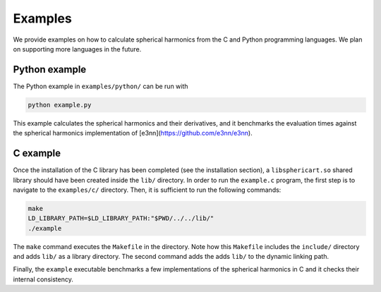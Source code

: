 Examples
========

We provide examples on how to calculate spherical harmonics from the C and Python
programming languages. We plan on supporting more languages in the future.

Python example
--------------

The Python example in ``examples/python/`` can be run with

.. code-block:: bash

    python example.py

This example calculates the spherical harmonics and their derivatives, and it 
benchmarks the evaluation times against the spherical harmonics implementation
of [e3nn](https://github.com/e3nn/e3nn).



C example
---------

Once the installation of the C library has been completed (see the installation
section), a ``libsphericart.so`` shared library should have been created inside the
``lib/`` directory. In order to run the ``example.c`` program, the first step is to 
navigate to the ``examples/c/`` directory. Then, it is sufficient to run the 
following commands:

.. code-block:: bash

    make
    LD_LIBRARY_PATH=$LD_LIBRARY_PATH:"$PWD/../../lib/"
    ./example

The ``make`` command executes the ``Makefile`` in the directory. Note how this 
``Makefile`` includes the ``include/`` directory and adds ``lib/`` as a library
directory. The second command adds the adds ``lib/`` to the dynamic linking 
path.

Finally, the ``example`` executable benchmarks a few implementations of the 
spherical harmonics in C and it checks their internal consistency.
